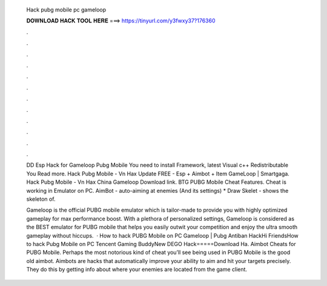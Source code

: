   Hack pubg mobile pc gameloop
  
  
  
  𝐃𝐎𝐖𝐍𝐋𝐎𝐀𝐃 𝐇𝐀𝐂𝐊 𝐓𝐎𝐎𝐋 𝐇𝐄𝐑𝐄 ===> https://tinyurl.com/y3fwxy37?176360
  
  
  
  .
  
  
  
  .
  
  
  
  .
  
  
  
  .
  
  
  
  .
  
  
  
  .
  
  
  
  .
  
  
  
  .
  
  
  
  .
  
  
  
  .
  
  
  
  .
  
  
  
  .
  
  DD Esp Hack for Gameloop Pubg Mobile You need to install  Framework, latest Visual c++ Redistributable You Read more. Hack Pubg Mobile - Vn Hax Update FREE - Esp + Aimbot + Item GameLoop | Smartgaga. Hack Pubg Mobile - Vn Hax China Gameloop Download link. BTG PUBG Mobile Cheat Features. Cheat is working in Emulator on PC. AimBot - auto-aiming at enemies (And its settings) * Draw Skelet - shows the skeleton of.
  
  Gameloop is the official PUBG mobile emulator which is tailor-made to provide you with highly optimized gameplay for max performance boost. With a plethora of personalized settings, Gameloop is considered as the BEST emulator for PUBG mobile that helps you easily outwit your competition and enjoy the ultra smooth gameplay without hiccups.  · How to hack PUBG Mobile on PC Gameloop | Pubg Antiban HackHi FriendsHow to hack Pubg Mobile on PC Tencent Gaming BuddyNew DEGO Hack=====Download Ha. Aimbot Cheats for PUBG Mobile. Perhaps the most notorious kind of cheat you’ll see being used in PUBG Mobile is the good old aimbot. Aimbots are hacks that automatically improve your ability to aim and hit your targets precisely. They do this by getting info about where your enemies are located from the game client.
